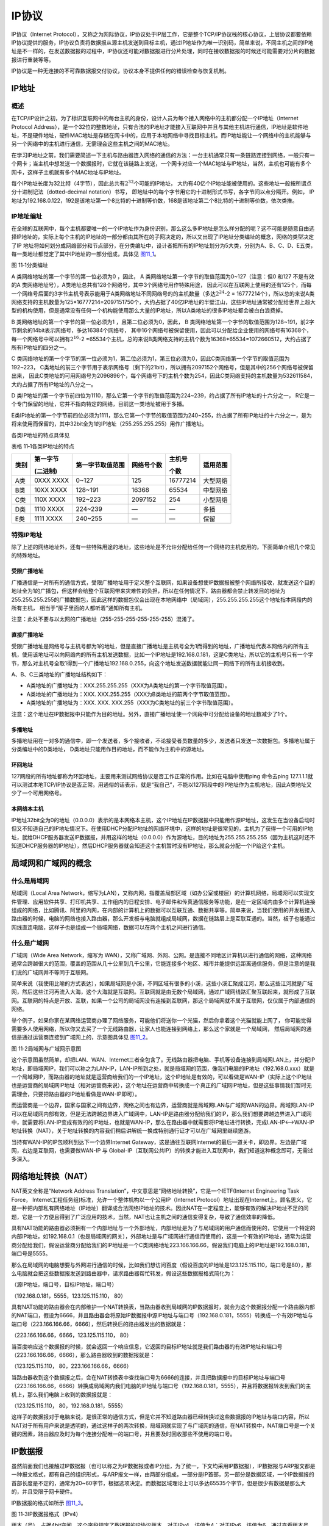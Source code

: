 IP协议
------

IP协议（Internet
Protocol），又称之为网际协议，IP协议处于IP层工作，它是整个TCP/IP协议栈的核心协议，上层协议都要依赖IP协议提供的服务，IP协议负责将数据报从源主机发送到目标主机，通过IP地址作为唯一识别码，简单来说，不同主机之间的IP地址是不一样的，在发送数据报的过程中，IP协议还可能对数据报进行分片处理，同时在接收数据报的时候还可能需要对分片的数据报进行重装等等。

IP协议是一种无连接的不可靠数据报交付协议，协议本身不提供任何的错误检查与恢复机制。

IP地址
~~~~~~

概述
^^^^

在TCP/IP设计之初，为了标识互联网中的每台主机的身份，设计人员为每个接入网络中的主机都分配一个IP地址（Internet
Protocol
Address），是一个32位的整数地址，只有合法的IP地址才能接入互联网中并且与其他主机进行通信，IP地址是软件地址，不是硬件地址，硬件MAC地址是存储在网卡中的，应用于本地网络中寻找目标主机。而IP地址能让一个网络中的主机能够与另一个网络中的主机进行通信，无需理会这些主机之间的MAC地址。

在学习IP地址之前，我们需要简述一下主机与路由器连入网络的通信的方法：一台主机通常只有一条链路连接到网络，一般只有一个网卡；当主机中想发送一个数据报时，它就在该链路上发送，一个网卡对应一个MAC地址与IP地址，当然，主机也可能有多个网卡，这样子主机就有多个MAC地址与IP地址。

每个IP地址长度为32比特（4字节），因此总共有\ :math:`2^{32}`\ 个可能的IP地址，
大约有40亿个IP地址能被使用的。这些地址一般按所谓点分十进制记法（dotted-decimal notation）书写，
即地址中的每个字节用它的十进制形式书写，各字节间以点分隔开。例如，
IP地址为192.168.0.122，192是该地址第一个8比特的十进制等价数，168是该地址第二个8比特的十进制等价数，依次类推。

IP地址编址
^^^^^^^^^^

在全球的互联网中，每个主机都要唯一的一个IP地址作为身份识别，那么这么多IP地址是怎么样分配的呢？这不可能是随意自由选择IP地址的，实际上每个主机的IP地址的一部分都由其所在的子网决定的，所以又出现了IP地址分类编址的概念，网络的类型决定了IP
地址将如何划分成网络部分和节点部分，在分类编址中，设计者把所有的IP地址划分为5大类，分别为A、B、C、D、E五类，每一类地址都觉定了其中IP地址的一部分组成，具体见 图11_1_。

.. image:: media/image1.png
   :align: center
   :alt: 图 11‑1分类编址
   :name: 图11_1

图 11‑1分类编址

A 类网络地址的第一个字节的第一位必须为0 ，因此， A
类网络地址第一个字节的取值范围为0~127（注意：但0 和127 不是有效的A
类网络地址号），A类地址总共有128个网络号，其中3个网络号用作特殊用途，
因此可以在互联网上使用的还有125个，而每一个网络号后面的3字节主机号表示能用于A类网络地址不同网络号的的主机数量（多达\ :math:`2^{24}`-2
=
16777214个），所以总的来说A类网络支持的主机数量为125*16777214=2097151750个，大约占据了40亿IP地址的半壁江山，这些IP地址通常被分配给世界上超大型的机构使用，但是通常没有任何一个机构能使用那么大量的IP地址，所以A类地址的很多IP地址都会被白白浪费掉。

B 类网络地址的第一个字节的第一位必须为1 ，且第二位必须为0，因此， B
类网络地址第一个字节的取值范围为128~191，前2字节剩余的14bit表示网络号，多达16384个网络号，
其中16个网络号被保留使用，因此可以分配给企业使用的网络号有16368个，每一个网络号中可以拥有\ :math:`2^{16}`-2
=65534个主机，总的来说B类网络支持的主机个数为16368*65534=1072660512，大约占据了所有IP地址的四分之一。

C 类网络地址的第一个字节的第一位必须为1，第二位必须为1，第三位必须为0，因此C类网络第一个字节的取值范围为192~223，
C类地址的前三个字节用于表示网络号（剩下的21bit），所以拥有2097152个网络号，但是其中的256个网络号被保留出来，
因此C类地址的可用网络号为2096896个，每个网络号下的主机个数为254，因此C类网络支持的主机数量为532611584，
大约占据了所有IP地址的八分之一。

D 类IP地址的第一个字节前四位为1110，那么它第一个字节的取值范围为224~239，约占据了所有IP地址的十六分之一，
R它是一个专门保留的地址，它并不指向特定的网络，目前这一类地址被用于多播。

E类IP地址的第一个字节前四位必须为1111，那么它第一个字节的取值范围为240~255，约占据了所有IP地址的十六分之一，是为将来使用而保留的，其中32bit全为1的IP地址（255.255.255.255）用作广播地址。

各类IP地址的特点具体见

表格 11‑1各类IP地址的特点

+------+-----------+------------------+------------+----------+----------+
| 类别 | 第一字节  | 第一字节取值范围 | 网络号个数 | 主机号   | 适用范围 |
|      |           |                  |            |          |          |
|      | (二进制)  |                  |            | 个数     |          |
+======+===========+==================+============+==========+==========+
| A类  | 0XXX XXXX | 0~127            | 125        | 16777214 | 大型网络 |
+------+-----------+------------------+------------+----------+----------+
| B类  | 10XX XXXX | 128~191          | 16368      | 65534    | 中型网络 |
+------+-----------+------------------+------------+----------+----------+
| C类  | 110X XXXX | 192~223          | 2097152    | 254      | 小型网络 |
+------+-----------+------------------+------------+----------+----------+
| D类  | 1110 XXXX | 224~239          | —          | —        | 多播     |
+------+-----------+------------------+------------+----------+----------+
| E类  | 1111 XXXX | 240~255          | —          | —        | 保留     |
+------+-----------+------------------+------------+----------+----------+

特殊IP地址
^^^^^^^^^^

除了上述的网络地址外，还有一些特殊用途的地址，这些地址是不允许分配给任何一个网络的主机使用的，下面简单介绍几个常见的特殊地址。

受限广播地址
''''''''''''

广播通信是一对所有的通信方式，受限广播地址用于定义整个互联网，如果设备想使IP数据报被整个网络所接收，就发送这个目的地址全为1的广播包，但这样会给整个互联网带来灾难性的负担，所以在任何情况下，路由器都会禁止转发目的地址为255.255.255.255的广播数据包，因此这样的数据包仅会出现在本地网络中（局域网），255.255.255.255这个地址指本网段内的所有主机，
相当于“房子里面的人都听着”通知所有主机。

注意：此处不要与以太网的广播地址（255-255-255-255-255-255）混淆了。

直接广播地址
''''''''''''

受限广播地址是网络号与主机号都为1的地址，但是直接广播地址是主机号全为1而得到的地址，广播地址代表本网络内的所有主机，使用该地址可以向网络内的所有主机发送数据，比如一个IP地址是192.168.0.181，这是C类地址，所以它的主机号只有一个字节，那么对主机号全取1得到一个广播地址192.168.0.255，向这个地址发送数据就能让同一网络下的所有主机接收到。

A、B、C三类地址的广播地址结构如下：

-  A类地址的广播地址为：XXX.255.255.255（XXX为A类地址的第一个字节取值范围）。

-  A类地址的广播地址为：XXX.
   XXX.255.255（XXX为B类地址的前两个字节取值范围）。

-  A类地址的广播地址为：XXX. XXX.
   XXX.255（XXX为C类地址的前三个字节取值范围）。

注意：这个地址在IP数据报中只能作为目的地址。另外，直接广播地址使一个网段中可分配给设备的地址数减少了1个。

多播地址
''''''''

多播地址用在一对多的通信中，即一个发送者，多个接收者，不论接受者员数量的多少，发送者只发送一次数据包。多播地址属于分类编址中的D类地址，
D类地址只能用作目的地址，而不能作为主机中的源地址。

环回地址
''''''''

127网段的所有地址都称为环回地址，主要用来测试网络协议是否工作正常的作用。比如在电脑中使用ping
命令去ping
127.1.1.1就可以测试本地TCP/IP协议是否正常。用通俗的话表示，就是“我自己”，不能以127网段中的IP地址作为主机地址，因此A类地址又少了一个可用网络号。

本网络本主机
''''''''''''

IP地址32bit全为0的地址（0.0.0.0）表示的是本网络本主机，这个IP地址在IP数据报中只能用作源IP地址，这发生在当设备启动时但又不知道自己的IP地址情况下。在使用DHCP分配IP地址的网络环境中，这样的地址是很常见的，主机为了获得一个可用的IP地址，就给DHCP服务器发送IP数据报，并用这样的地址（0.0.0.0）作为源地址，目的地址为255.255.255.255（因为主机这时还不知道DHCP服务器的IP地址），然后DHCP服务器就会知道这个主机暂时没有IP地址，那么就会分配一个IP给这个主机。

局域网和广域网的概念
~~~~~~~~~~~~~~~~~~~~

什么是局域网
^^^^^^^^^^^^

局域网（Local Area
Network，缩写为LAN），又称内网，指覆盖局部区域（如办公室或楼层）的计算机网络，局域网可以实现文件管理、应用软件共享、打印机共享、工作组内的日程安排、电子邮件和传真通信服务等功能，是在一定区域内由多个计算机连接组成的网络，比如腾讯、阿里的内网，在内部的计算机上的数据可以互联互通、数据共享等。简单来说，当我们使用的开发板接入路由器的时候，电脑的网络也接入路由器，那么开发板与电脑就组成局域网，数据在链路层上是互联互通的。当然，板子也能通过网线直连电脑，这样子也是组成一个局域网络，数据可以在两个主机之间进行通信。

什么是广域网
^^^^^^^^^^^^

广域网（Wide Area Network，缩写为
WAN），又称广域网、外网、公网。是连接不同地区计算机以进行通信的网络，这种网络通常会跨越很大的范围，覆盖的范围从几十公里到几千公里，它能连接多个地区、城市并能提供远距离通信服务，但是注意的是我们说的广域网并不等同于互联网。

简单来说（我使用比喻的方式表达），如果局域网是小溪，不同区域有很多的小溪，这些小溪汇聚成江河，那么这些江河就是广域网，然后这些江河再流入大海，这个大海就是互联网。互联网就是由无数个局域网，通过广域网线路汇聚互联起来，就形成了互联网。互联网的特点是开放、互联，如果一个公司的局域网没有连接到互联网，那这个局域网就不属于互联网，仅仅属于内部通信的网络。

举个例子，如果你家在某网络运营商办理了网络服务，可能他们将送你一个光猫，然后你拿着这个光猫就能上网了，
你可能觉得需要多人使用网络，所以你又去买了一个无线路由器，让家人也能连接到网络上，那么这个家就是一个局域网，
然后局域网的通信是通过运营商连接到广域网上的，示意图具体见 图11_2_。

.. image:: media/image2.png
   :align: center
   :alt: 图 11‑2局域网与广域网示意图
   :name: 图11_2

图 11‑2局域网与广域网示意图

这个示意图虽然简单，却把LAN、WAN、Internet三者全包含了。无线路由器把电脑、手机等设备连接到局域网LAN上，并分配IP地址，即局域网IP，我们可以称之为LAN-IP，LAN-IP所到之处，就是局域网的范围，像我们电脑的IP地址（192.168.0.xxx）就是一个局域网IP，而路由器的地址就是运营商给我们的一个IP地址，这个IP地址是有效的，可以看做是WAN-IP（实际上这个IP地址也是运营商的局域网IP地址（相对运营商来说），这个地址在运营商中转换成一个真正的广域网IP地址，但是这些事情我们暂时无需理会，只要把路由器的IP地址看做是WAN-IP即可）。

而运营商是一个边界，国家与国家之间有边界，网络之间也有边界，运营商就是局域网LAN与广域网WAN的边界。局域网LAN-IP可以在局域网内部有效，但是无法跨越边界进入广域网中，LAN-IP是路由器分配给我们的IP，那么我们想要跨越边界进入广域网中，就需要将LAN-IP变成有效的的IP地址，也就是WAN-IP，那么在路由器中就需要将IP地址进行转换，完成LAN-IP<—>WAN-IP地址转换（NAT），关于地址转换的内容我们稍后讲解统一换成特别通行证才可以在广域网里继续邀游。

当持有WAN-IP的IP包顺利到达下一个边界Internet
Gateway，这是通往互联网Internet的最后一道关卡，即边界。左边是广域网，右边是互联网，也需要做WAN-IP
与
Global-IP（互联网公共IP）的转换才能进入互联网中，我们知道这种概念即可，无需过多深入。

网络地址转换（NAT）
~~~~~~~~~~~~~~~~~~~

NAT英文全称是“Network Address
Translation”，中文意思是“网络地址转换”，它是一个IETF(Internet
Engineering Task Force，
Internet工程任务组)标准，允许一个整体机构以一个公用IP（Internet
Protocol）地址出现在Internet上。顾名思义，它是一种把内部私有网络地址（IP地址）翻译成合法网络IP地址的技术。因此NAT在一定程度上，能够有效的解决IP地址不足的问题，它是一个方便且得到了广泛应用的技术，当然，NAT也让主机之间的通信变得复杂，导致了通信效率的降低。

具有NAT功能的路由器必须拥有一个内部地址与一个外部地址，内部地址是为了与局域网的用户通信而使用的，它使用一个特定的内部IP地址，如192.168.0.1（也是局域网的网关），外部地址是与广域网进行通信而使用的，这是一个有效的IP地址，通常为运营商分配给我们，假设运营商分配给我们的IP地址是一个C类网络地址223.166.166.66，假设我们电脑上的IP地址是192.168.0.181，端口号是5555。

那么在局域网的电脑想要与外网进行通信的时候，比如我们想访问百度（假设百度的IP地址是123.125.115.110，端口号是80），那么电脑就会把这些数据报发送到路由器中，请求路由器帮忙转发，假设这些数据报格式简化为：

（源IP地址，端口号，目标IP地址，端口号）

（192.168.0.181，5555，123.125.115.110， 80）

具有NAT功能的路由器会在内部维护一个NAT转换表，当路由器收到局域网的IP数据报时，就会为这个数据报分配一个路由器内部的NAT端口，假设为6666，并且路由器会将原始IP数据报中源IP地址与端口号（192.168.0.181，5555）转换成一个有效IP地址与端口号（223.166.166.66，6666），然后转换后的路由器发出的数据就是：

（223.166.166.66，6666，123.125.115.110， 80）

当百度响应这个数据报的时候，就会返回一个响应信息，它返回的目标IP地址就是我们路由器的有效IP地址和端口号（223.166.166.66，6666），那么路由器收到的数据报就是：

（123.125.115.110， 80，223.166.166.66，6666）

当路由器收到这个数据报之后，会在NAT转换表中查找端口号为6666的连接，并且把数据报中的目标IP地址与端口号（223.166.166.66，6666）转换成局域网内我们电脑的IP地址与端口号（192.168.0.181，5555），并且将数据报转发到我们的主机上，那么我们电脑上收到的数据报就是：

（123.125.115.110， 80，192.168.0.181，5555）

这样子的数据报对于电脑来说，是很正常的通信方式，但是它并不知道路由器已经转换过这些数据报的IP地址与端口内容，所以NAT对于所有用户来说是透明的，通过这样子的两次转换，局域网就实现了与广域网的通信，在NAT转换中，NAT端口号是一个关键的因素，路由器应及时为每个连接分配唯一的端口号，并且要及时回收那些不使用的端口号。

IP数据报
~~~~~~~~

虽然前面我们也接触过IP数据报（也可以称之为IP数据报或者IP分组，为了统一，下文均采用IP数据报），IP数据报与ARP报文都是一种报文格式，都有自己的组织形式，与ARP报文一样，由两部分组成，一部分是IP首部，另一部分是数据区域，一个IP数据报的首部长度是不定的，通常为20~60字节，根据选项决定。而数据区域理论上可以多达65535个字节，但是很少有数据是那么大的，并且受限于网卡硬件。

IP数据报的格式如所示 图11_3_。

.. image:: media/image3.png
   :align: center
   :alt: 图 11‑3IP数据报格式（IPv4）
   :name: 图11_3

图 11‑3IP数据报格式（IPv4）

版本（号），占据4bit空间。这个字段规定了数据报的IP协议版本，对于IPv4，该值为4；对于IPv6，该值为6。通过查看版本号，路由器能够确定如何解释IP数据报的其他部分，不同的IP版本使用不同的数据报格式。目前版本的IP（即IPv4）的数据报格式如图
11‑3所示，而新版本的IP（IPv6）的数据报格式又有所不同，此处我们就不做过多讨论IPv6版本的IP数据报格式，若无特殊说明，本书所写的IP数据报内容均为IPv4。

部首长度字段占据4bit空间，用于记录IP首部的数据的长度，为什么需要记录首部长度呢？因为IP首部中包含了一些可变的数据选项，故需要这4bit记录首部的长度，以便区分数据部分的起始位置，当然啦，4bit的部首长度单位是字，只有这样子才能最大记录60个字节的数据（15*4=60）。

服务类型(TOS)占据8bit空间，服务类型（TOS）包含在IPv4首部中，以便使不同类型的IP数据报（例如，一些特别要求低时延、高吞吐量或可靠性的数据报）能相互区别开来。提供特定等级的服务是一个由路由器管理员决定的策略问题，简单来说就路由器根据是这个字段的值来为数据报提供（选择）最合理的路径。

数据报长度字段占据16bit空间。这是IP数据报的总长度（首部加上数据区域），以字节为单位。因为该字段长为16bit，所以整个IP数据报的理论最大长度为65535字节，然而，数据报很少有超过1500字节的，这是因为底层链路硬件不允许那么大的数据报出现在链路上，以太网数据帧的最大长度为1500个字节，当有一个很大的IP数据报出现的时候，就需要进行分片处理；而如果IP数据报的数据很少的时候，比如少于46个字节，那么在以太网进行发送数据的时候会填充一定的字节以满足以太网帧最小长度，那么在接收方就要根据这个字段的内容进行提取有效数据。

标识、标志、分片偏移量这三个字段与IP数据报分片有关，这是一个我们将很快要深入学习的一个问题，在后文详细讲解。但更有趣的是，新版本的IP（即IPv6）数据报则不允许对数据进行分片处理。

标识字段用于表示IP层发送出去的每一份IP数据报，在发送每一份报文，该值加1，在分片的时候，该字段会被复制到每个分片数据报中，在目标接收主机中，使用该字段判断这些数据是否属于同一个IP数据报。

标志位（3bit）的定义如下：第一位保留未用；第二位是不分片标志位，如果该位为1，则表示IP数据报在发送的过程中不允许进行分片，如果这个IP数据报的大小超过链路层能承载的大小，这个IP数据报将被丢弃，如果该位为0则表示IP层在必要的时候可以对其进行分片处理；第三位为更多分片位，如果为1则表示该分片数据报不是整个IP数据报的最后一个分片，如果为0则表示是整个IP数据报的最后一个分片。

分片偏移量占据13bit空间，表示当前分片所携带的数据在整个IP数据报中的相对偏移位置（以8字节为单位），目标主机必须受到以0偏移量开始到最高偏移量的所有分片，才能将分片进行重装为一个完整的IP数据报，并且重装IP数据报的依据就是分片的偏移量。

生存时间（Time-To-Live，TTL），该字段用来确保数据报不会永远在网络中循环（例如由于长时间的路由选择环路）。每当IP数据报由一台路由器处理时，该字段的值减1，若TTL字段减为0，则该数据报必须丢弃，同时会返回一个ICMP差错报文给源主机，这样子数据就不会永远在网络中漂流而占据资源。

上层协议字段占据8bit空间。该字段仅在一个IP数据报到达其最终目的地才会有用。该字段的值指示了IP数据报的数据部分应交给哪个特定的传输层协议。例如，值为6表明数据部分要交给TCP，而值为17表明数据要交给UDP。在IP数据报中的协议号所起的作用，类似于运输层报文段中端口号字段所起的作用。协议字段是将网络层与运输层绑定到一起的粘合剂，而端口号是将运输层和应用层绑定到一起的粘合剂，此处了解这个概念即可。

首部检验和字段占据16bit空间。首部检验和用于帮助路由器检测收到的IP数据报首部是否发生错误，而对应IP数据报中的数据区域校验那是上层协议处理的事情。首部检验和是这样计算的：将首部中的每2个字节当作一个数，用反码运算对这些数求和，该和的反码（被称为因特网检验和）存放在检验和字段中。路由器要对每个收到的IP数据报计算其首部检验和，如果数据报首部中携带的检验和与计算得到的检验和不一致，则表示出现错误，路由器一般会丢弃检测出错误的IP数据报。注意了：IP数据报在到达每个路由器上都必须重新计算检验和并再次存放到原处，因为TTL字段以及可能的选项字段会改变。

可能很多人都会有疑问：为什么TCP/IP协议在传输层与网络层都执行差错检测？首先，在IP层只对IP首部计算了检验和，而传输层检验和是对整个TCP/UDP报文段进行的。

这样子在每个路由器对IP数据报首部检查校验能提高效率，直到IP数据报到达目标IP地址。

源IP地址与目标IP地址就不用过多解释了，源主机在生存ip数据包的时候会在源IP地址字段中插入它的IP地址，在目标IP地址字段中插入其想要发送的最终目标IP地址。

选项字段占据0~40个字节。它允许IP首部被扩展，首部选项在日常生活中还是比较少使用的，因此在每个IP数据报首部中必须存在的字段是不包括选项字段的，这样能够节约开销，如果与选项字段就添加，而如果没有就无需理会。在LwIP中只识别选项字段，但是不会处理选项字段的内容。因为选项的存在的确是件复杂的事，IP数据报首部长度可变，故不能预先确定数据字段从何处开始，而且还因为有些数据报要求处理选项，而有些数据报则不要求，故导致一台路由器处理一个IP数据报所需的时间变化很大，这些考虑对于高性能路由器和主机上的IP协议处理来说特别重要，由于这样或那样的原因，在IPv6数据报首部中已去掉了IP数据报中的选项字段（此处我们不讲解选项字段的知识）。

数据区域（也可以称之为有效载荷），这是IP数据报的最后的一个字段，也是最重要的内容，因为有数据区域才会有数据报首部的存在，在大多数情况下，IP数据报中的数据字段包含要交付给目标IP地址的运输层（TCP协议或UDP协议），当然，数据区域也可承载其他类型的报文，如ICMP报文。

至此，整个IP数据报的字段内容已经全部讲解完毕，我们可以验证一下我们的数据报格式是否正确，
打开wireshark网络抓包工具，然后随便抓数据，在这里我们抓取了一个TCP协议，
然后查看它的IP层数据结构，具体见 图11_4_。

.. image:: media/image4.png
   :align: center
   :alt: 图 11‑4IP数据报格式
   :name: 图11_4

图 11‑4IP数据报格式

IP数据报封装在以太网帧的格式具体见

.. image:: media/image5.png
   :align: center
   :alt: 图 11‑5IP数据报在以太网帧上的封装
   :name: 图11_5

图 11‑5IP数据报在以太网帧上的封装

IP数据报的数据结构
~~~~~~~~~~~~~~~~~~

为了描述IP数据报首部的信息，LwIP定义了一个ip_hdr的结构体作为描述IP数据报首部，
同时还定义了很多获取IP数据报首部的宏定义与设置IP数据报首部的宏定义，具体见 代码清单11_1_。

代码清单 11‑1 LwIP中对IP数据报首部描述的数据结构与宏定义

.. code-block:: c
   :name: 代码清单11_1

    PACK_STRUCT_BEGIN
    struct ip_hdr
    {
        /* 版本 / 首部长度 */
        PACK_STRUCT_FLD_8(u8_t _v_hl);
        /* 服务类型 */
        PACK_STRUCT_FLD_8(u8_t _tos);
        /* 数据报总长度 */
        PACK_STRUCT_FIELD(u16_t _len);
        /* 标识字段 */
        PACK_STRUCT_FIELD(u16_t _id);
        /* 标志与偏移 */
        PACK_STRUCT_FIELD(u16_t _offset);
    #define IP_RF 0x8000U        /* 保留的标志位 */
    #define IP_DF 0x4000U        /* 不分片标志位 */
    #define IP_MF 0x2000U        /* 更多分片标志 */
    #define IP_OFFMASK 0x1fffU   /* 用于分段的掩码 */
        /* 生存时间 */
        PACK_STRUCT_FLD_8(u8_t _ttl);
        /* 上层协议*/
        PACK_STRUCT_FLD_8(u8_t _proto);
        /* 校验和 */
        PACK_STRUCT_FIELD(u16_t _chksum);
        /* 源IP地址与目标IP地址 */
        PACK_STRUCT_FLD_S(ip4_addr_p_t src);
        PACK_STRUCT_FLD_S(ip4_addr_p_t dest);
    } PACK_STRUCT_STRUCT;
    PACK_STRUCT_END

    /* 获取IP数据报首部各个字段信息的宏 */

    //获取协议版本
    #define IPH_V(hdr)  ((hdr)->_v_hl >> 4)
    //获取首部长度（字）
    #define IPH_HL(hdr) ((hdr)->_v_hl & 0x0f)
    //获取获取首部长度字节
    #define IPH_HL_BYTES(hdr) ((u8_t)(IPH_HL(hdr) * 4))
    //获取服务类型
    #define IPH_TOS(hdr) ((hdr)->_tos)
    //获取数据报长度
    #define IPH_LEN(hdr) ((hdr)->_len)
    //获取数据报标识
    #define IPH_ID(hdr) ((hdr)->_id)
    //获取分片标志位+偏移量
    #define IPH_OFFSET(hdr) ((hdr)->_offset)
    //获取偏移量大小(字节)
    #define IPH_OFFSET_BYTES(hdr) \
    ((u16_t)((lwip_ntohs(IPH_OFFSET(hdr)) & IP_OFFMASK) * 8U))
    //获取生存时间
    #define IPH_TTL(hdr) ((hdr)->_ttl)
    //获取上层协议
    #define IPH_PROTO(hdr) ((hdr)->_proto)
    //获取校验和
    #define IPH_CHKSUM(hdr) ((hdr)->_chksum)

    /* 用于填写IP数据报首部的宏*/

    //设置版本号跟首部长度
    #define IPH_VHL_SET(hdr, v, hl) \
    (hdr)->_v_hl = (u8_t)((((v) << 4) | (hl)))
    //设置服务类型
    #define IPH_TOS_SET(hdr, tos) (hdr)->_tos = (tos)
    //设置数据报总长度
    #define IPH_LEN_SET(hdr, len) (hdr)->_len = (len)
    //设置标识
    #define IPH_ID_SET(hdr, id) (hdr)->_id = (id)
    //设置分片标志与偏移量
    #define IPH_OFFSET_SET(hdr, off) (hdr)->_offset = (off)
    //设置生存时间
    #define IPH_TTL_SET(hdr, ttl) (hdr)->_ttl = (u8_t)(ttl)
    //设置上层协议
    #define IPH_PROTO_SET(hdr, proto) (hdr)->_proto = (u8_t)(proto)
    //设置校验和
    #define IPH_CHKSUM_SET(hdr, chksum) (hdr)->_chksum = (chksum)

当然啦，在定义结构体的时候要禁止编译器进行对齐操作，因为结构体中的很多字段都是按位进行操作的。

IP数据报分片
~~~~~~~~~~~~

从IP首部我们就知道IP数据报分片这个概念，也知道不是每个底层网卡都能承载每个IP数据报长度的报文，例如以太网帧最大能承载1500个字节的数据，而某些广域网链路的帧可承载不超过576字节的数据。一个链路层帧能承载的最大数据量叫做最大传送单元（Maximum
Transmission
Unit，MTU）。因为每个IP数据报都必须封装在链路层帧中从一台路由器传输到下一台路由器，故链路层协议的MTU严格地限制着IP数据报的长度。对IP数据报长度具有严格限制并不是主要问题，问题在于在发送方与目的地路径上的每段链路可能使用不同的链路层协议，且不同的硬件可能具有不同的MTU，这就需要有一个很好的处理方式，随之而来的就是IP数据报分片处理。

分片处理是将IP数据报中的数据分片成两个或更多个较小的IP数据报，用单独的链路层帧封装这些较小的IP数据报；然后向输出链路上发送这些帧，每个这些较小的数据报都称为分片，由于IP数据报的分片偏移量是用8的整数倍记录的，所以每个数据报中的分片数据大小也必须是8的整数倍。

所有分片数据报在其到达目标主机的传输层之前需要在IP层完成重新组装（也称之为重装）。IPv4协议的设计者觉得如果在每个IP层中组装分片数据包，那么将严重影响路由器的性能，例如一台路由器，在收到数据分片后又进行重装，然后再转发，这样子的处理是万万不可的，所以
IPv4的设计者决定将数据报的重新组装工作放到端系统中，而不是放到网络路由器中，什么是端系统呢？简单来说就是数据包中的目标IP地址的主机，在这台机器上的IP层进行数据分片的重装，这样子数据分片可以任意在各个路由之间进行转发，而路由器就无需理会数据分片是在哪里重装，只要数据分片不是给路由器的，那么就将其转发出去即可，当然，这样子的处理就会是的每个数据分片到达目标IP地址的主机时间是不一样的。

那么怎么样处理每个分片的数据呢？其实在发送主机中，它会把需要分片的数据进行切割（分片），按照数据的偏移量进行切割，切割后形成的每个IP数据报（即分片）具有与初始IP数据报几乎一样的IP数据报首部，为什么说是几乎一样而不是全部一样呢，因为IP数据报首部的标志、分片偏移量这两个字段与分片有关，不同的分片，这些信息可能不一样，不同的分片数据报长度也是不一样的，校验和字段也是不一样的。但是源IP地址、目标IP地址与标识号肯定是一样的，每个分片上的分片偏移量字段是不一样的。

IP是一种不可靠的服务，一个或多个分片可能永远到达不了目的地。因为这种原因，为了让目标主机相信它已经收到了初始IP数据报的最后一个分片，其最后一个分片上的标志字段（最后一位）被设置为0。而所有其他分片的标志被设为1。另外，为了让目的主机确定是否丢失了一个分片（且能按正确的顺序重新组装分片），使用偏移字段指定该分片应放在初始IP数据报的哪个位置。

可能使用文字描述的不够清晰，那么我们结合图片进行描述，如图 11‑6所示：

一个主机打算发送4000字节的IP数据报（20字节IP首部加上3980字节IP数据区域，假设没有IP数据报首部选项字段），且该数据报必须通过一条MTU为1500字节的以太网链路。这就意味着源始IP数据报中3980字节数据必须被分配为3个独立的数据报分片（其中的每个分片也是一个IP数据报）。假定初始IP数据报贴上的标识号为666，那么第一个分片的数据报总大小为1500字节（1480字节数据大小+20字节IP数据报首部），分片偏移量为0，第二个分片的数据报大小也为1500字节，分片偏移量为185（185*8=1480），第三个分片的数据报大小为1040（3980-1480-1480+20），分片偏移量为370（185+185）。

.. image:: media/image6.png
   :align: center
   :alt: 图 11‑6IP数据报分片示意图
   :name: 图11_6

图 11‑6IP数据报分片示意图

下面看看源码是怎么样实现的，具体见 代码清单11_2_。

代码清单 11‑2IP数据报分片源码

.. code-block:: c
   :name: 代码清单11_2

    err_t
    ip4_frag(struct pbuf *p,
            struct netif *netif,
            const ip4_addr_t *dest)
    {
        struct pbuf *rambuf;
        struct pbuf *newpbuf;
        u16_t newpbuflen = 0;
        u16_t left_to_copy;
        struct ip_hdr *original_iphdr;
        struct ip_hdr *iphdr;
        const u16_t nfb = (u16_t)((netif->mtu - IP_HLEN) / 8);
        u16_t left, fragsize;
        u16_t ofo;
        int last;
        u16_t poff = IP_HLEN;
        u16_t tmp;
        int mf_set;

        original_iphdr = (struct ip_hdr *)p->payload;
        iphdr = original_iphdr;
        if (IPH_HL_BYTES(iphdr) != IP_HLEN)
        {
            /* 如果ip4_frag不支持IP选项 */
            return ERR_VAL;
        }

        /* 保存原始偏移量 */
        tmp = lwip_ntohs(IPH_OFFSET(iphdr));
        ofo = tmp & IP_OFFMASK;
        /* 得到更多的分配标志位 */
        mf_set = tmp & IP_MF;

        /* 得到要发送数据的长度 */
        left = (u16_t)(p->tot_len - IP_HLEN);

        //要发送的数据长度大于0
        while (left)
        {
            fragsize = LWIP_MIN(left, (u16_t)(nfb * 8));

            //申请分片pbuf结构
            rambuf = pbuf_alloc(PBUF_LINK, IP_HLEN, PBUF_RAM);
            if (rambuf == NULL)
            {
                goto memerr;
            }
            LWIP_ASSERT("this needs a pbuf in one piece!",
                        (rambuf->len >= (IP_HLEN)));
            //拷贝原始数据的部分到分片中
            SMEMCPY(rambuf->payload, original_iphdr, IP_HLEN);

            //得到分片包存储区域
            iphdr = (struct ip_hdr *)rambuf->payload;

            //更新还需要拷贝的数据
            left_to_copy = fragsize;

            while (left_to_copy)
            {
                struct pbuf_custom_ref *pcr;

                //定义记录已经拷贝的数据大小变量 plen
                u16_t plen = (u16_t)(p->len - poff);

                //需要创建一个新pbuf拷贝剩下的
                newpbuflen = LWIP_MIN(left_to_copy, plen);
                if (!newpbuflen)
                {
                    poff = 0;
                    p = p->next;
                    continue;
                }
                //申请分片新的pbuf
                pcr = ip_frag_alloc_pbuf_custom_ref();
                if (pcr == NULL)
                {
                    pbuf_free(rambuf);
                    goto memerr;
                }
                /* 初始化这个pbuf */
                newpbuf = pbuf_alloced_custom(PBUF_RAW,
                                            newpbuflen,
                                            PBUF_REF,
                                            &pcr->pc,
                                            (u8_t *)p->payload + poff,
                                            newpbuflen);

                if (newpbuf == NULL)
                {
                    ip_frag_free_pbuf_custom_ref(pcr);
                    pbuf_free(rambuf);
                    goto memerr;
                }

                pbuf_ref(p);
                pcr->original = p;
                pcr->pc.custom_free_function = ipfrag_free_pbuf_custom;

                //将它添加到rambuf链的末尾
                pbuf_cat(rambuf, newpbuf);
                left_to_copy = (u16_t)(left_to_copy - newpbuflen);
                if (left_to_copy)
                {
                    poff = 0;
                    p = p->next;
                }
            }

            //更新数据报的偏移量
            poff = (u16_t)(poff + newpbuflen);

            last = (left <= netif->mtu - IP_HLEN);

            /* 设置新的偏移和MF标志 */
            tmp = (IP_OFFMASK & (ofo));
            if (!last || mf_set)
            {
                tmp = tmp | IP_MF;
            }
            //填写分片相关字段
            IPH_OFFSET_SET(iphdr, lwip_htons(tmp));
            IPH_LEN_SET(iphdr, lwip_htons((u16_t)(fragsize + IP_HLEN)));
            IPH_CHKSUM_SET(iphdr, 0);
    #if CHECKSUM_GEN_IP
            //校验和
            IF__NETIF_CHECKSUM_ENABLED(netif, NETIF_CHECKSUM_GEN_IP)
            {
                IPH_CHKSUM_SET(iphdr, inet_chksum(iphdr, IP_HLEN));
            }
    #endif

            /* 发送数据报 */
            netif->output(netif, rambuf, dest);
            IPFRAG_STATS_INC(ip_frag.xmit);

            //释放分片空间
            pbuf_free(rambuf);
            //待发送数据减少
            left = (u16_t)(left - fragsize);
            //分片偏移增加
            ofo = (u16_t)(ofo + nfb);
        }
        MIB2_STATS_INC(mib2.ipfragoks);
        return ERR_OK;
    memerr:
        MIB2_STATS_INC(mib2.ipfragfails);
        return ERR_MEM;
    }


整个函数是比较复杂的，主要是循环处理数据报的分片，主要是处理偏移量与分片标志，拷贝原始数据的部分到分片空间中并发送出去，然后填写IP数据报首部的其他字段，如果是分片的最后一个数据报，则修改标志位并且发送出去，发送完成则释放分片空间。

IP数据报发送
~~~~~~~~~~~~

IP协议是网络层的主要协议，在上层传输协议（如TCP/UDP）需要发送数据时，就会将数据封装起来，然后传递到IP层，IP层首先会根据上层协议的目标IP地址选择一个合适的网卡进行发送数据，当IP协议获得数据后将其封装成IP数据报的格式，填写IP数据报首部对应的各个字段，如目标IP地址、源IP地址、协议类型、生存时间等重要信息。最后在IP层通过回调函数netif->output（即etharp_output()函数）将IP数据报投递给ARP协议，再调用网卡底层发送函数进行发送，这样子自上而下的数据就发送出去，IP协议以目标IP地址作为目标主机的身份地址。

不过IP数据报发送流程是比较麻烦的，因为它嵌套了很多子函数，但是最终调用ip4_output_if_src()函数进行发送数据（
此处不讲解带有选项字段的操作），IP数据报发送相关的源码具体
代码清单11_3_。

代码清单 11‑3IP数据报发送

.. code-block:: c
   :name: 代码清单11_3

    err_t
    ip4_output(struct pbuf *p,					(1)
            const ip4_addr_t *src,				(2)
            const ip4_addr_t *dest,				(3)
            u8_t ttl,						(4)
            u8_t tos,						(5)
            u8_t proto)						(6)
    {
        struct netif *netif;

        LWIP_IP_CHECK_PBUF_REF_COUNT_FOR_TX(p);

        //根据目标IP地址找到对应的网卡发送数据
        if ((netif = ip4_route_src(src, dest)) == NULL)		(7)
        {
            return ERR_RTE;
        }

        return ip4_output_if(p,
                            src,
                            dest,
                            ttl,
                            tos,
                            proto,
                            netif); //新增了一个netif参数		(8)
    }


    err_t
    ip4_output_if(struct pbuf *p,
                const ip4_addr_t *src,
                const ip4_addr_t *dest,
                u8_t ttl,
                u8_t tos,
                u8_t proto,
                struct netif *netif)
    {

        const ip4_addr_t *src_used = src;
        if (dest != LWIP_IP_HDRINCL)
        {
            //如果源IP地址是0
            if (ip4_addr_isany(src))				(9)
            {
                //填写网卡的IP地址
                src_used = netif_ip4_addr(netif);
            }
        }
        return ip4_output_if_src(p, src_used, dest,
                                ttl, tos, proto, netif);
    }

    err_t
    ip4_output_if_src(struct pbuf *p,
                    const ip4_addr_t *src,
                    const ip4_addr_t *dest,
                    u8_t ttl,
                    u8_t tos,
                    u8_t proto,
                    struct netif *netif)
    {
        struct ip_hdr *iphdr;
        ip4_addr_t dest_addr;

        LWIP_ASSERT_CORE_LOCKED();
        LWIP_IP_CHECK_PBUF_REF_COUNT_FOR_TX(p);

        MIB2_STATS_INC(mib2.ipoutrequests);

        /* 如果dest不为LWIP_IP_HDRINCL，
        表示pbuf中未填写IP数据报首部 */
        if (dest != LWIP_IP_HDRINCL)				(10)
        {
            u16_t ip_hlen = IP_HLEN;

            /* 调整数据区域指针以指向IP数据报首部 */
            if (pbuf_add_header(p, IP_HLEN))			(11)
            {
                IP_STATS_INC(ip.err);
                MIB2_STATS_INC(mib2.ipoutdiscards);
                return ERR_BUF;   //操作失败返回ERR_BUF错误
            }

            //将数据首部区域强制转换成IP数据报首部的ip_hdr数据结构
            iphdr = (struct ip_hdr *)p->payload;			(12)

            //填写生存时间
            IPH_TTL_SET(iphdr, ttl);				(13)
            //填写上层协议
            IPH_PROTO_SET(iphdr, proto);				(14)


            /* 填写目标IP地址 */
            ip4_addr_copy(iphdr->dest, *dest);			(15)

            //填写版本号+首部长度
            IPH_VHL_SET(iphdr, 4, ip_hlen / 4);			(16)
            //填写服务类型
            IPH_TOS_SET(iphdr, tos);				(17)
            //填写数据报总长度
            IPH_LEN_SET(iphdr, lwip_htons(p->tot_len));		(18)
            //填写标志位和分片偏移量
            IPH_OFFSET_SET(iphdr, 0);				(19)
            //填写标识
            IPH_ID_SET(iphdr, lwip_htons(ip_id));			(20)
            //标识加一
            ++ip_id;

            //填写源IP地址
            if (src == NULL)
            {
                ip4_addr_copy(iphdr->src, *IP4_ADDR_ANY4);
            }
            else
            {
                ip4_addr_copy(iphdr->src, *src);			(21)
            }
            //不进行校验和检查
            IPH_CHKSUM_SET(iphdr, 0);				(22)

        }
        //如果已经填写了IP首部
        else
        {
            //如果数据报总长度小于IP数据报首部长度
            if (p->len < IP_HLEN)					(23)
            {
                IP_STATS_INC(ip.err);
                MIB2_STATS_INC(mib2.ipoutdiscards);
                return ERR_BUF;   //返回错误
            }

            //将数据首部区域强制转换成IP数据报首部的ip_hdr数据结构
            iphdr = (struct ip_hdr *)p->payload;
            //利用des变量记录IP数据报中的目标IP地址
            ip4_addr_copy(dest_addr, iphdr->dest);
            dest = &dest_addr;					(24)
        }

        IP_STATS_INC(ip.xmit);
        ip4_debug_print(p);

        /* 如果目标IP地址是自己的网卡IP地址 */
        if (ip4_addr_cmp(dest, netif_ip4_addr(netif)))		(25)
        {
            /* 调用环回输入 */
            LWIP_DEBUGF(IP_DEBUG, ("netif_loop_output()"));
            return netif_loop_output(netif, p);
        }
        /* 如果IP数据报太大，进行分片处理 */
        if (netif->mtu && (p->tot_len > netif->mtu))		(26)
        {
            return ip4_frag(p, netif, dest);

            //直接调用注册的netif->output接口传递给ARP协议进行发送
            return netif->output(netif, p, dest);			(27)
        }


代码清单
11‑3\ **(1)**\ ：传输层协议需要发送的数据包pbuf，payload指针已经指向协议首部（
注意：此处的协议首部并非IP数据报首部，是上层协议格式的首部）。

代码清单 11‑3\ **(2)**\ ：源IP地址。

代码清单
11‑3\ **(3)**\ ：目标IP地址，若为LWIP_IP_HDRINCL表示已经填写好IP数据报首部，且payload指针也指向了IP数据报首部。

代码清单 11‑3\ **(4)**\ ：设置生存时间。

代码清单 11‑3\ **(5)**\ ：设置服务类型。

代码清单 11‑3\ **(6)**\ ：设置上层协议。

代码清单
11‑3\ **(7)**\ ：根据目标IP地址找到合适的网卡发送数据，它会线性搜索网卡列表，
如果找到匹配项就进行数据发送，netif就指向找到的网卡，如果没有就返回错误。

代码清单
11‑3\ **(8)**\ ：调用ip4_output_if()函数进行发送，这里多增加了一个netif参数，是刚刚找到的网卡。

代码清单 11‑3\ **(9)**\ ：如果源IP地址是0，就填写网卡中初始化的IP地址。

代码清单
11‑3\ **(10)**\ ：如果dest不为LWIP_IP_HDRINCL，表示pbuf中未填写IP数据报首部，需要我们自己填写IP数据报首部。

代码清单
11‑3\ **(11)**\ ：调用pbuf_add_header()函数调整数据区域指针以指向IP数据报首部，若操作失败返回ERR_BUF错误。

代码清单
11‑3\ **(12)**\ ：将数据首部区域强制转换成IP数据报首部的ip_hdr数据结构，方便进行填写操作。

代码清单 11‑3\ **(13)**\ ：填写生存时间。

代码清单 11‑3\ **(14)**\ ：填写上层协议。

代码清单 11‑3\ **(15)**\ ：填写目标IP地址。

代码清单
11‑3\ **(16)**\ ：填写版本号与首部长度，这里的首部长度单位是字。

代码清单 11‑3\ **(17)**\ ：填写服务类型。

代码清单 11‑3\ **(18)**\ ：填写数据报总长度。

代码清单 11‑3\ **(19)**\ ：填写标志位和分片偏移量。

代码清单 11‑3\ **(20)**\ ：填写标识，并且将标识加一。

代码清单 11‑3\ **(21)**\ ：填写源IP地址

代码清单 11‑3\ **(22)**\ ：不进行校验和检查。

代码清单
11‑3\ **(23)**\ ：如果已经填写了IP首部，就无需填写IP数据报首部了，如果数据报总长度小于IP数据报首部长度，返回错误。

代码清单
11‑3\ **(24)**\ ：将数据首部区域强制转换成IP数据报首部的ip_hdr数据结构，
并且利用des变量记录IP数据报中的目标IP地址，这样子能直接使用。

代码清单
11‑3\ **(25)**\ ：如果目标IP地址是自己的网卡IP地址，调用环回输入函数netif_loop_output()发送IP数据报给自己，
这种处理一般是用于测试代码。

代码清单
11‑3\ **(26)**\ ：如果IP数据报太大，数据报总长度大于网卡的MTU，则需要进行分片处理，
调用ip4_frag()函数进行发送，这个函数在数据报分片处理的时候也讲解过。

代码清单
11‑3\ **(27)**\ ：直接调用注册的netif->output接口传递给ARP协议，实际上就是调用etharp_output()函数，
在这里它会将IP地址解析成对应的MAC地址，并且调用网卡发送函数进行发送。

此处补充一下知识点：在上层应用一般不会调用ip4_output()这些函数，而是通过 代码清单11_4_
所示的带参宏进行直接发送数据包，因为这些函数层层封装，直接调用底层的函数效率会更高，
比如UDP协议就是通过调用ip_output_if_src()将数据包发送到IP层，
因此IP数据报发送流程示意图具体见 图11_7_。

代码清单 11‑4

.. code-block:: c
   :name: 代码清单11_4

    #define ip_output(p, src, dest, ttl, tos, proto) \
            ip4_output(p, src, dest, ttl, tos, proto)

    #define ip_output_if(p, src, dest, ttl, tos, proto, netif) \
            ip4_output_if(p, src, dest, ttl, tos, proto, netif)

    #define ip_output_if_src(p, src, dest, ttl, tos, proto, netif) \
            ip4_output_if_src(p, src, dest, ttl, tos, proto, netif)

    #define ip_output_hinted(p, src, dest, ttl, tos, proto, netif_hint) \
            ip4_output_hinted(p, src, dest, ttl, tos, proto, netif_hint)

    #define ip_output_if_hdrincl(p, src, dest, netif) \
            ip4_output_if(p, src, LWIP_IP_HDRINCL, 0, 0, 0, netif)

    #define ip_route(src, dest) \
            ip4_route_src(src, dest)

    #define ip_netif_get_local_ip(netif, dest) \
            ip4_netif_get_local_ip(netif)


.. image:: media/image7.png
   :align: center
   :alt: 图 11‑7IP数据报发送流程
   :name: 图11_7

图 11‑7IP数据报发送流程

IP数据报接收
~~~~~~~~~~~~

从上一章的图10_11中我们就可以看出，一个IP数据报从网卡进入到IP协议，
是通过ethernet_input()函数再到ip4_input()函数进入IP协议中被处理，对于IPv4版本的协议，
所有的IP数据报都需要经过ip4_input()才能进入IP协议中，相对于IP数据报发送，接收的流程会更加复杂，
因为对于所有输入的IP数据报，内核都要确认这些数据报是否是给自己的，并且还要保证这些数据报的格式必须是正确的；
如不是给本地的数据报，IP层还要将这些数据报进行转发或者丢弃，当然，如果对于分片的数据报，
IP层还需要负责将其组装起来，并且校验组装完成的数据报是否完整，如果不完整则丢弃它（关于组装数据报的部分比较麻烦，
我们也无需了解太多，只要知道即可），当数据报是正确的，IP层就会递交给上层协议（如UDP协议、TCP协议），
ip4_input()源码具体见 代码清单11_5_。

代码清单 11‑5 ip4_input()源码（已删减）

.. code-block:: c
   :name: 代码清单11_5

    err_t
    ip4_input(struct pbuf *p, struct netif *inp)
    {
        const struct ip_hdr *iphdr;
        struct netif *netif;
        u16_t iphdr_hlen;
        u16_t iphdr_len;

        LWIP_ASSERT_CORE_LOCKED();

        IP_STATS_INC(ip.recv);
        MIB2_STATS_INC(mib2.ipinreceives);

        /* 识别IP数据报首部  */
        iphdr = (struct ip_hdr *)p->payload;			(1)
        //如果不是IPv4，删除pbuf，返回ERR_OK。
        if (IPH_V(iphdr) != 4)					(2)
        {
            ip4_debug_print(p);
            pbuf_free(p);
            IP_STATS_INC(ip.err);
            IP_STATS_INC(ip.drop);
            MIB2_STATS_INC(mib2.ipinhdrerrors);
            return ERR_OK;
        }

        /* 以字节为单位获取IP头长度 */
        iphdr_hlen = IPH_HL_BYTES(iphdr);
        /* 以字节为单位获取数据报总长度 */
        iphdr_len = lwip_ntohs(IPH_LEN(iphdr));			(3)

        if (iphdr_len < p->tot_len)
        {
            pbuf_realloc(p, iphdr_len);
        }

        /* 标头长度超过第一个pbuf长度，或者ip长度超过总pbuf长度 */
        if ((iphdr_hlen > p->len) ||
                (iphdr_len > p->tot_len) ||
                (iphdr_hlen < IP_HLEN))				(4)
        {
            /* 删除pbuf，返回ERR_OK */
            pbuf_free(p);
            IP_STATS_INC(ip.lenerr);
            IP_STATS_INC(ip.drop);
            MIB2_STATS_INC(mib2.ipindiscards);
            return ERR_OK;
        }

        /* 将源IP地址与目标IP地址复制到对齐的ip_addr_t */
        ip_addr_copy_from_ip4(ip_data.current_iphdr_dest, iphdr->dest);
        ip_addr_copy_from_ip4(ip_data.current_iphdr_src, iphdr->src);

        /* 匹配网卡的数据包，即这个包是发给我们的 */
        if (ip4_addr_ismulticast(ip4_current_dest_addr()))		(5)
        {
            //如果网卡已经挂载了并且IP地址有效
            if ((netif_is_up(inp)) &&
                    (!ip4_addr_isany_val(*netif_ip4_addr(inp))))
            {
                netif = inp;
            }
            else
            {
                netif = NULL;
            }
        }
        //不是给我们的
        else
        {
            if (ip4_input_accept(inp))
            {
                netif = inp;
            }
            else
            {
                netif = NULL;
                /* 检查一下目标IP地址是否是环回地址 */
                if (!ip4_addr_isloopback(ip4_current_dest_addr())) (6)
                {
                    NETIF_FOREACH(netif)
                    {
                        if (netif == inp)
                        {

                            continue;
                        }
                        if (ip4_input_accept(netif))
                        {
                            break;
                        }
                    }
                }
            }
        }

        //校验源IP地址，源IP地址不能是多播或者广播地址
        if ((ip4_addr_isbroadcast(ip4_current_src_addr(), inp)) ||
                (ip4_addr_ismulticast(ip4_current_src_addr())))	(7)
        {
            pbuf_free(p);
            IP_STATS_INC(ip.drop);
            MIB2_STATS_INC(mib2.ipinaddrerrors);
            MIB2_STATS_INC(mib2.ipindiscards);
            return ERR_OK;
        }

        /* 到了这里，如果还没找到对应的网卡，说明数据包不是给我们的 */
        if (netif == NULL)
        {
            /* 路由转发或者丢弃。如果IP_FORWARD宏定义被使能，则进行转发 */
    #if IP_FORWARD
            /* 非广播包 */
            if (!ip4_addr_isbroadcast(ip4_current_dest_addr(), inp)) (8)
            {
                /* 尝试在（其他）网卡上转发IP数据包 */
                ip4_forward(p, (struct ip_hdr *)p->payload, inp);
            }
            else
    #endif
            {
                /* 删除pbuf，返回ERR_OK */
                IP_STATS_INC(ip.drop);
                MIB2_STATS_INC(mib2.ipinaddrerrors);
                MIB2_STATS_INC(mib2.ipindiscards);
            }
            pbuf_free(p);						(9)
            return ERR_OK;
        }
        /* 如果数据报由多个片段组成，也就是数据报被分片处理了 */
        if ((IPH_OFFSET(iphdr) & PP_HTONS(IP_OFFMASK | IP_MF)) != 0)
        {
    #if IP_REASSEMBLY /*  */
            /* 重装数据报*/
            p = ip4_reass(p);					(10)
            /* 如果重装没有完成 */
            if (p == NULL)
            {
                return ERR_OK;
            }
            //分片重装完成，将数据报首部强制转换为ip_hdr类型
            iphdr = (const struct ip_hdr *)p->payload;		(11)
    #else
            //不支持重装的数据，就删除掉
            pbuf_free(p);						(12)
            IP_STATS_INC(ip.opterr);
            IP_STATS_INC(ip.drop);
            MIB2_STATS_INC(mib2.ipinunknownprotos);
            return ERR_OK;
    #endif
        }

        /* IP数据报首部中不支持IP选项？ */
    #if IP_OPTIONS_ALLOWED == 0

        //如果IP数据报首部长度大于20字节，就表示错误
        if (iphdr_hlen > IP_HLEN)					(13)
        {
            pbuf_free(p);
            IP_STATS_INC(ip.opterr);
            IP_STATS_INC(ip.drop);
            /* 不支持的协议功能 */
            MIB2_STATS_INC(mib2.ipinunknownprotos);
            return ERR_OK;
        }
    #endif

        /* 发送到上层协议 */
        LWIP_DEBUGF(IP_DEBUG, ("ip4_input: \n"));
        ip4_debug_print(p);

        ip_data.current_netif = netif;
        ip_data.current_input_netif = inp;
        ip_data.current_ip4_header = iphdr;
        ip_data.current_ip_header_tot_len = IPH_HL_BYTES(iphdr);

    #if LWIP_RAW
        /* RAW API输入 */
        raw_status = raw_input(p, inp);
        if (raw_status != RAW_INPUT_EATEN)
    #endif /* LWIP_RAW */
        {
            /* 移动payload指针，指向有效的数据区域 */
            pbuf_remove_header(p, iphdr_hlen);			(14)

            //根据IP数据报首部的协议的类型处理
            switch (IPH_PROTO(iphdr))
            {
            //对于UDP协议
            case IP_PROTO_UDP:
            case IP_PROTO_UDPLITE:
                MIB2_STATS_INC(mib2.ipindelivers);
                udp_input(p, inp);				(15)
                break;

            //对于TCP协议
            case IP_PROTO_TCP:
                MIB2_STATS_INC(mib2.ipindelivers);
                tcp_input(p, inp);				(16)
                break;

            //对于ICMP协议
            case IP_PROTO_ICMP:
                MIB2_STATS_INC(mib2.ipindelivers);
                icmp_input(p, inp);				(17)
                break;

            //对于IGMP协议
            case IP_PROTO_IGMP:
                igmp_input(p, inp, ip4_current_dest_addr());	(18)
                break;

            default:
                //找不到上层协议
    #if LWIP_RAW
                if (raw_status == RAW_INPUT_DELIVERED)
                {
                    MIB2_STATS_INC(mib2.ipindelivers);
                }
                else
    #endif /* LWIP_RAW */
                {
    #if LWIP_ICMP
                    /* 除非是广播，否则发送ICMP目标协议不可达差错报文 */
                    if (!ip4_addr_isbroadcast(ip4_current_dest_addr(), netif)
                            &&!ip4_addr_ismulticast(ip4_current_dest_addr()))
                    {
                        pbuf_header_force(p, (s16_t)iphdr_hlen);
                        icmp_dest_unreach(p, ICMP_DUR_PROTO);	(19)
                    }
    #endif /* LWIP_ICMP */

                    IP_STATS_INC(ip.proterr);
                    IP_STATS_INC(ip.drop);
                    MIB2_STATS_INC(mib2.ipinunknownprotos);
                }
                pbuf_free(p);
                break;
            }
        }

        /* 全局变量清零*/
        ip_data.current_netif = NULL;				(20)
        ip_data.current_input_netif = NULL;
        ip_data.current_ip4_header = NULL;
        ip_data.current_ip_header_tot_len = 0;
        ip4_addr_set_any(ip4_current_src_addr());
        ip4_addr_set_any(ip4_current_dest_addr());

        return ERR_OK;
    }

代码清单
11‑5\ **(1)**\ ：根据数据报的个数识别数据报首部，并且将首部强制转换成ip_hdr结构体格式。

代码清单
11‑5\ **(2)**\ ：检测IP数据报版本，如果不是IPv4，删除pbuf，返回ERR_OK。

代码清单
11‑5\ **(3)**\ ：以字节为单位获取IP头长度保存在iphdr_hlen变量中，以字节为单位获取数据报总长度保存在iphdr_len变量中。

代码清单
11‑5\ **(4)**\ ：标头长度超过第一个pbuf长度，或者ip长度超过总pbuf长度，表示这些数据报是错误的，删除pbuf，返回ERR_OK。

代码清单
11‑5\ **(5)**\ ：将源IP地址与目标IP地址复制到对齐的ip_addr_t，然后匹配网卡的数据包，
即看看这个数据报是不是发给我们的，如果网卡已经挂载了并且IP地址有效，则继续。

代码清单
11‑5\ **(6)**\ ：如果不是给我们的，那就再检查一下目标IP地址是否是环回地址。

代码清单 11‑5\ **(7)**\ ：校验源IP地址，源IP地址不能是多播或者广播地址。

代码清单
11‑5\ **(8)**\ ：程序执行到了这里，如果还没找到对应的网卡，说明数据包不是给我们的，
内核可以选择路由转发或者丢弃，如果IP_FORWARD宏定义被使能，则进行转发，对于非广播包，就尝试在（其他）网卡上转发IP数据报。

代码清单 11‑5\ **(9)**\ ：否则就删除pbuf，返回ERR_OK。

代码清单
11‑5\ **(10)**\ ：如果数据报由多个片段组成，也就是数据报被分片处理了，如果定义了IP_REASSEMBLY这个宏，
那就调用ip4_reass()函数重装数据报，关于数据报的重装处理是比较麻烦的，我们暂且不讲解它。

代码清单
11‑5\ **(11)**\ ：分片重装完成，将数据报首部强制转换为ip_hdr类型。

代码清单 11‑5\ **(12)**\ ：如果不支持重装的数据，就删除掉数据报。

代码清单 11‑5\ **(13)**\ ：如果宏定义IP_OPTIONS_ALLOWED
被定义为0，表示IP数据报首部中不支持IP选项，如果IP数据报首部长度大于20字节，就表示错误。

代码清单
11‑5\ **(14)**\ ：程序执行到这里，就表示数据报是正确的，可以发送到上层协议，移动payload指针，指向有效的数据区域。

代码清单
11‑5\ **(15)**\ ：根据IP数据报首部的协议的类型处理，对于UDP协议，调用UDP协议的输入函数udp_input()接收数据报。

代码清单 11‑5\ **(16)**\ ：对于TCP协议，调用tcp_input()函数接收数据报。

代码清单
11‑5\ **(17)**\ ：对于ICMP协议，调用icmp_input()函数接收数据报。

代码清单
11‑5\ **(18)**\ ：对于IGMP协议，调用igmp_input()函数接收数据报。

代码清单
11‑5\ **(19)**\ ：如果找不到上层协议，除非是广播包，否则内核将发送ICMP目标协议不可达差错报文返回源主机。

代码清单 11‑5\ **(20)**\ ：全局变量清零。

整个IP数据报输入过程示意图具体见 图11_8_。

.. image:: media/image8.png
   :align: center
   :alt: 图 11‑8IP数据报接收处理流程
   :name: 图11_8

图 11‑8IP数据报接收处理流程
